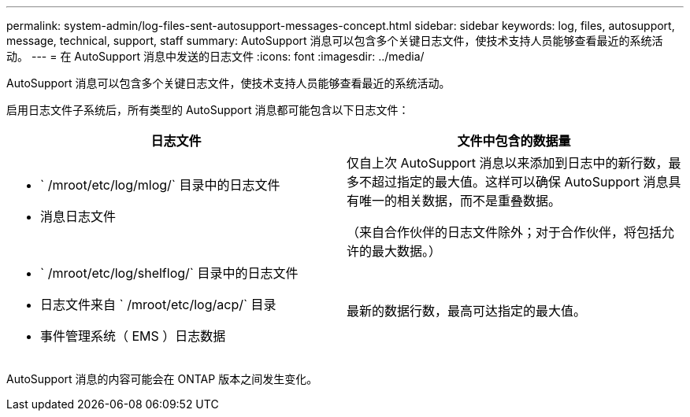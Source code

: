 ---
permalink: system-admin/log-files-sent-autosupport-messages-concept.html 
sidebar: sidebar 
keywords: log, files, autosupport, message, technical, support, staff 
summary: AutoSupport 消息可以包含多个关键日志文件，使技术支持人员能够查看最近的系统活动。 
---
= 在 AutoSupport 消息中发送的日志文件
:icons: font
:imagesdir: ../media/


[role="lead"]
AutoSupport 消息可以包含多个关键日志文件，使技术支持人员能够查看最近的系统活动。

启用日志文件子系统后，所有类型的 AutoSupport 消息都可能包含以下日志文件：

|===
| 日志文件 | 文件中包含的数据量 


 a| 
* ` /mroot/etc/log/mlog/` 目录中的日志文件
* 消息日志文件

 a| 
仅自上次 AutoSupport 消息以来添加到日志中的新行数，最多不超过指定的最大值。这样可以确保 AutoSupport 消息具有唯一的相关数据，而不是重叠数据。

（来自合作伙伴的日志文件除外；对于合作伙伴，将包括允许的最大数据。）



 a| 
* ` /mroot/etc/log/shelflog/` 目录中的日志文件
* 日志文件来自 ` /mroot/etc/log/acp/` 目录
* 事件管理系统（ EMS ）日志数据

 a| 
最新的数据行数，最高可达指定的最大值。

|===
AutoSupport 消息的内容可能会在 ONTAP 版本之间发生变化。
